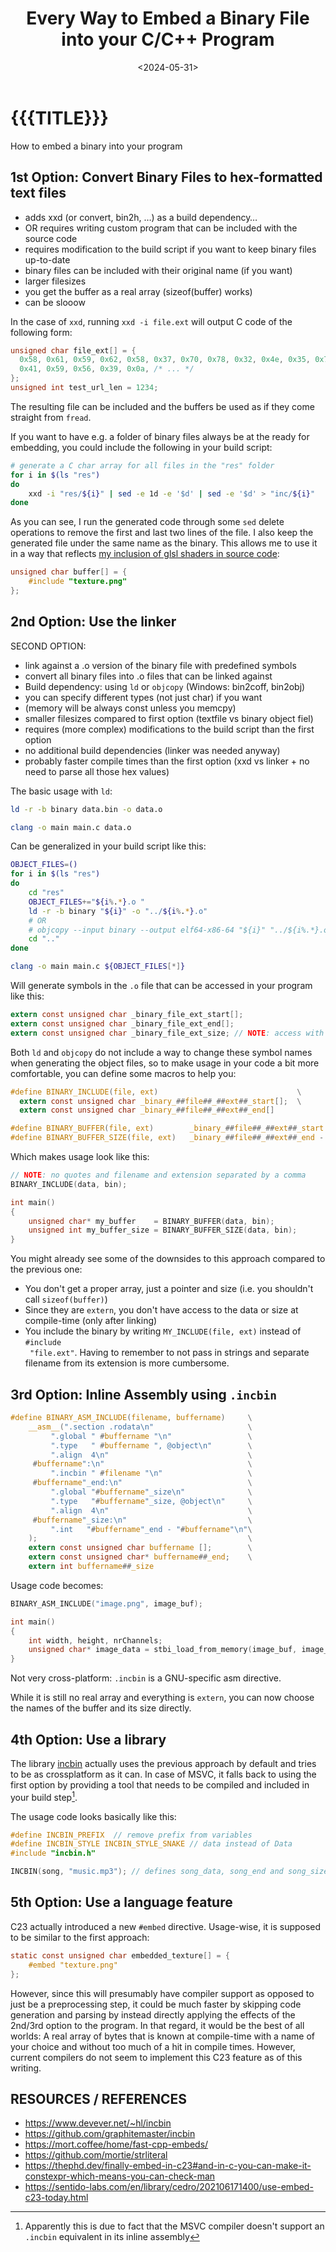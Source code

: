 #+TITLE:       Every Way to Embed a Binary File into your C/C++ Program
#+DESCRIPTION: They don't want you to decide what data will be part of your executable
#+DATE:        <2024-05-31>
#+IMAGE:       embed_binary_files.png
#+TAGS[]:      cpp
#+OPTIONS:     toc:nil num:nil

#+CALL: ../code.org:generate-article-header[:eval yes]()
* {{{TITLE}}}
#+CALL: ../code.org:generate-article-subtitle[:eval yes]()

How to embed a binary into your program

# endsnippet

# #+TOC: headlines local 1

** 1st Option: Convert Binary Files to hex-formatted text files
- adds xxd (or convert, bin2h, ...) as a build dependency...
- OR requires writing custom program that can be included with the source code
- requires modification to the build script if you want to keep binary files up-to-date
- binary files can be included with their original name (if you want)
- larger filesizes
- you get the buffer as a real array (sizeof(buffer) works)
- can be slooow



In the case of ~xxd~, running ~xxd -i file.ext~ will output C code of the following form:
#+BEGIN_SRC C
unsigned char file_ext[] = {
  0x58, 0x61, 0x59, 0x62, 0x58, 0x37, 0x70, 0x78, 0x32, 0x4e, 0x35, 0x70,
  0x41, 0x59, 0x56, 0x39, 0x0a, /* ... */
};
unsigned int test_url_len = 1234;
#+END_SRC

The resulting file can be included and the buffers be used as if they come
straight from ~fread~.

If you want to have e.g. a folder of binary files always be at the ready for
embedding, you could include the following in your build script:

#+BEGIN_SRC sh
# generate a C char array for all files in the "res" folder
for i in $(ls "res")
do
    xxd -i "res/${i}" | sed -e 1d -e '$d' | sed -e '$d' > "inc/${i}"
done
#+END_SRC

As you can see, I run the generated code through some ~sed~ delete operations to
remove the first and last two lines of the file. I also keep the generated file
under the same name as the binary. This allows me to use it in a way that
reflects [[./shader_strings.org][my inclusion of glsl shaders in source code]]:

#+BEGIN_SRC C
unsigned char buffer[] = {
    #include "texture.png"
};
#+END_SRC

** 2nd Option: Use the linker
SECOND OPTION:
- link against a .o version of the binary file with predefined symbols
- convert all binary files into .o files that can be linked against
- Build dependency: using ~ld~ or ~objcopy~ (Windows: bin2coff, bin2obj)
- you can specify different types (not just char) if you want
- (memory will be always const unless you memcpy)
- smaller filesizes compared to first option (textfile vs binary object fiel)
- requires (more complex) modifications to the build script than the first option
- no additional build dependencies (linker was needed anyway)
- probably faster compile times than the first option (xxd vs linker + no need to parse all those hex values)

The basic usage with ~ld~:
#+BEGIN_SRC sh
ld -r -b binary data.bin -o data.o

clang -o main main.c data.o
#+END_SRC

Can be generalized in your build script like this:

#+BEGIN_SRC bash
OBJECT_FILES=()
for i in $(ls "res")
do
    cd "res"
    OBJECT_FILES+="${i%.*}.o "
    ld -r -b binary "${i}" -o "../${i%.*}.o"
    # OR
    # objcopy --input binary --output elf64-x86-64 "${i}" "../${i%.*}.o"
    cd ".."
done

clang -o main main.c ${OBJECT_FILES[*]}
#+END_SRC

Will generate symbols in the ~.o~ file that can be accessed in your program like this:
#+BEGIN_SRC  C
extern const unsigned char _binary_file_ext_start[];
extern const unsigned char _binary_file_ext_end[];
extern const unsigned char _binary_file_ext_size; // NOTE: access with (size_t)&_binary_file_ext_size
#+END_SRC

Both ~ld~ and ~objcopy~ do not include a way to change these symbol names when
generating the object files, so to make usage in your code a bit more
comfortable, you can define some macros to help you:

#+BEGIN_SRC C
#define BINARY_INCLUDE(file, ext)                               \
  extern const unsigned char _binary_##file##_##ext##_start[];  \
  extern const unsigned char _binary_##file##_##ext##_end[]

#define BINARY_BUFFER(file, ext)        _binary_##file##_##ext##_start
#define BINARY_BUFFER_SIZE(file, ext)   _binary_##file##_##ext##_end - _binary_##file##_##ext##_start
#+END_SRC

Which makes usage look like this:

#+BEGIN_SRC C
// NOTE: no quotes and filename and extension separated by a comma
BINARY_INCLUDE(data, bin);

int main()
{
    unsigned char* my_buffer    = BINARY_BUFFER(data, bin);
    unsigned int my_buffer_size = BINARY_BUFFER_SIZE(data, bin);
}
#+END_SRC

You might already see some of the downsides to this approach compared to the
previous one:
- You don't get a proper array, just a pointer and size (i.e. you shouldn't call ~sizeof(buffer)~)
- Since they are ~extern~, you don't have access to the data or size at compile-time (only after linking)
- You include the binary by writing ~MY_INCLUDE(file, ext)~ instead of ~#include
  "file.ext"~. Having to remember to not pass in strings and separate filename
  from its extension is more cumbersome.

** 3rd Option: Inline Assembly using ~.incbin~
#+BEGIN_SRC C
#define BINARY_ASM_INCLUDE(filename, buffername)     \
    __asm__(".section .rodata\n"                     \
         ".global " #buffername "\n"                 \
         ".type   " #buffername ", @object\n"        \
         ".align  4\n"                               \
     #buffername":\n"                                \
         ".incbin " #filename "\n"                   \
     #buffername"_end:\n"                            \
         ".global "#buffername"_size\n"              \
         ".type   "#buffername"_size, @object\n"     \
         ".align  4\n"                               \
     #buffername"_size:\n"                           \
         ".int   "#buffername"_end - "#buffername"\n"\
    );                                               \
    extern const unsigned char buffername [];        \
    extern const unsigned char* buffername##_end;    \
    extern int buffername##_size
#+END_SRC

Usage code becomes:
#+BEGIN_SRC C
BINARY_ASM_INCLUDE("image.png", image_buf);

int main()
{
    int width, height, nrChannels;
    unsigned char* image_data = stbi_load_from_memory(image_buf, image_buf_size, &width, &height, &nrChannels, 0);
}
#+END_SRC

Not very cross-platform: ~.incbin~ is a GNU-specific asm directive.

While it is still no real array and everything is ~extern~, you can now choose the
names of the buffer and its size directly.

** 4th Option: Use a library
The library [[https://github.com/graphitemaster/incbin][incbin]] actually uses the previous approach by default and tries to
be as crossplatform as it can. In case of MSVC, it falls back to using the first
option by providing a tool that needs to be compiled and included in your build
step[fn::Apparently this is due to fact that the MSVC compiler doesn't support
an ~.incbin~ equivalent in its inline assembly].

The usage code looks basically like this:

#+BEGIN_SRC C
#define INCBIN_PREFIX  // remove prefix from variables
#define INCBIN_STYLE INCBIN_STYLE_SNAKE // data instead of Data
#include "incbin.h"

INCBIN(song, "music.mp3"); // defines song_data, song_end and song_size
#+END_SRC

** 5th Option: Use a language feature
C23 actually introduced a new ~#embed~ directive. Usage-wise, it is supposed to be
similar to the first approach:

#+BEGIN_SRC C
static const unsigned char embedded_texture[] = {
    #embed "texture.png"
};
#+END_SRC

However, since this will presumably have compiler support as opposed to just be
a preprocessing step, it could be much faster by skipping code generation and
parsing by instead directly applying the effects of the 2nd/3rd option to the
program. In that regard, it would be the best of all worlds: A real array of
bytes that is known at compile-time with a name of your choice and without too
much of a hit in compile times. However, current compilers do not seem to
implement this C23 feature as of this writing.

** RESOURCES / REFERENCES
- https://www.devever.net/~hl/incbin
- https://github.com/graphitemaster/incbin
- https://mort.coffee/home/fast-cpp-embeds/
- https://github.com/mortie/strliteral
- https://thephd.dev/finally-embed-in-c23#and-in-c-you-can-make-it-constexpr-which-means-you-can-check-man
- https://sentido-labs.com/en/library/cedro/202106171400/use-embed-c23-today.html
